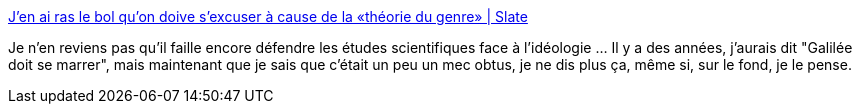 :jbake-type: post
:jbake-status: published
:jbake-title: J’en ai ras le bol qu’on doive s’excuser à cause de la «théorie du genre» | Slate
:jbake-tags: science,idéologie,politique,genre,_mois_janv.,_année_2014
:jbake-date: 2014-01-31
:jbake-depth: ../
:jbake-uri: shaarli/1391181645000.adoc
:jbake-source: https://nicolas-delsaux.hd.free.fr/Shaarli?searchterm=http%3A%2F%2Fwww.slate.fr%2Fstory%2F82929%2Fcolere-gender&searchtags=science+id%C3%A9ologie+politique+genre+_mois_janv.+_ann%C3%A9e_2014
:jbake-style: shaarli

http://www.slate.fr/story/82929/colere-gender[J’en ai ras le bol qu’on doive s’excuser à cause de la «théorie du genre» | Slate]

Je n'en reviens pas qu'il faille encore défendre les études scientifiques face à l'idéologie ... Il y a des années, j'aurais dit "Galilée doit se marrer", mais maintenant que je sais que c'était un peu un mec obtus, je ne dis plus ça, même si, sur le fond, je le pense.

